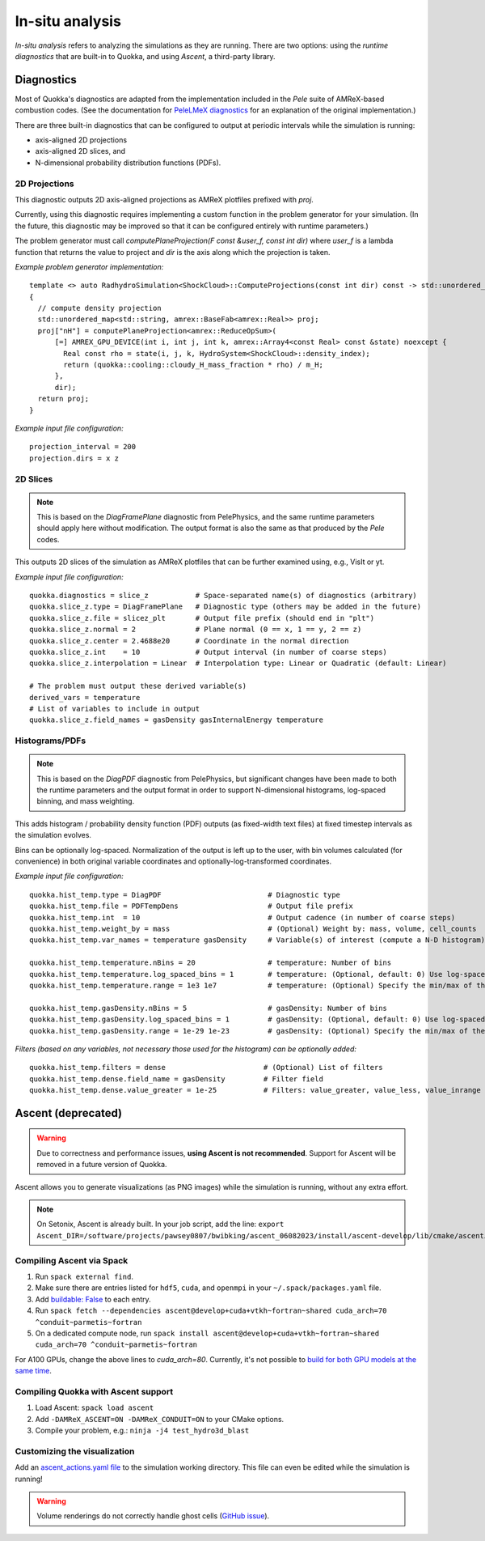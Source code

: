 .. insitu_analysis

In-situ analysis
=====

*In-situ analysis* refers to analyzing the simulations as they are running.
There are two options: using the *runtime diagnostics* that are built-in to Quokka, and using *Ascent*, a third-party library.

Diagnostics
-----------------------
Most of Quokka's diagnostics are adapted from the implementation included in the *Pele* suite of AMReX-based combustion codes.
(See the documentation for `PeleLMeX diagnostics <https://amrex-combustion.github.io/PeleLMeX/manual/html/LMeXControls.html#run-time-diagnostics>`_ for an explanation of the original implementation.)

There are three built-in diagnostics that can be configured to output at periodic intervals while the simulation is running:

* axis-aligned 2D projections
* axis-aligned 2D slices, and 
* N-dimensional probability distribution functions (PDFs).

2D Projections
^^^^^^^^^^^^^^^^^^^^^^^
This diagnostic outputs 2D axis-aligned projections as AMReX plotfiles prefixed with `proj`.

Currently, using this diagnostic requires implementing a custom function in the problem generator for your simulation.
(In the future, this diagnostic may be improved so that it can be configured entirely with runtime parameters.)

The problem generator must call `computePlaneProjection(F const &user_f, const int dir)`
where `user_f` is a lambda function that returns the value to project and `dir` is the axis along which the projection is taken.

*Example problem generator implementation:* ::

  template <> auto RadhydroSimulation<ShockCloud>::ComputeProjections(const int dir) const -> std::unordered_map<std::string, amrex::BaseFab<amrex::Real>>
  {
    // compute density projection
    std::unordered_map<std::string, amrex::BaseFab<amrex::Real>> proj;
    proj["nH"] = computePlaneProjection<amrex::ReduceOpSum>(
        [=] AMREX_GPU_DEVICE(int i, int j, int k, amrex::Array4<const Real> const &state) noexcept {
          Real const rho = state(i, j, k, HydroSystem<ShockCloud>::density_index);
          return (quokka::cooling::cloudy_H_mass_fraction * rho) / m_H;
        },
        dir);
    return proj;
  }

*Example input file configuration:* ::

  projection_interval = 200
  projection.dirs = x z

2D Slices
^^^^^^^^^^^^^^^^^^^^^^^
.. note::  This is based on the *DiagFramePlane* diagnostic from PelePhysics, and the same
  runtime parameters should apply here without modification. The output format is also the
  same as that produced by the *Pele* codes.

This outputs 2D slices of the simulation as AMReX plotfiles that can be further examined using, e.g., VisIt or yt.

*Example input file configuration:* ::

  quokka.diagnostics = slice_z           # Space-separated name(s) of diagnostics (arbitrary)
  quokka.slice_z.type = DiagFramePlane   # Diagnostic type (others may be added in the future)
  quokka.slice_z.file = slicez_plt       # Output file prefix (should end in "plt")
  quokka.slice_z.normal = 2              # Plane normal (0 == x, 1 == y, 2 == z)
  quokka.slice_z.center = 2.4688e20      # Coordinate in the normal direction
  quokka.slice_z.int    = 10             # Output interval (in number of coarse steps)
  quokka.slice_z.interpolation = Linear  # Interpolation type: Linear or Quadratic (default: Linear)

  # The problem must output these derived variable(s)
  derived_vars = temperature
  # List of variables to include in output
  quokka.slice_z.field_names = gasDensity gasInternalEnergy temperature

Histograms/PDFs
^^^^^^^^^^^^^^^^^^^^^^^
.. note:: This is based on the *DiagPDF* diagnostic from PelePhysics, but significant changes
  have been made to both the runtime parameters and the output format in order to support
  N-dimensional histograms, log-spaced binning, and mass weighting.

This adds histogram / probability density function (PDF) outputs (as fixed-width text files)
at fixed timestep intervals as the simulation evolves.

Bins can be optionally log-spaced. Normalization of the output is left up to the user,
with bin volumes calculated (for convenience) in both original variable coordinates and optionally-log-transformed coordinates.

*Example input file configuration:* ::

  quokka.hist_temp.type = DiagPDF                         # Diagnostic type
  quokka.hist_temp.file = PDFTempDens                     # Output file prefix
  quokka.hist_temp.int  = 10                              # Output cadence (in number of coarse steps)
  quokka.hist_temp.weight_by = mass                       # (Optional) Weight by: mass, volume, cell_counts
  quokka.hist_temp.var_names = temperature gasDensity     # Variable(s) of interest (compute a N-D histogram)

  quokka.hist_temp.temperature.nBins = 20                 # temperature: Number of bins
  quokka.hist_temp.temperature.log_spaced_bins = 1        # temperature: (Optional, default: 0) Use log-spaced bins
  quokka.hist_temp.temperature.range = 1e3 1e7            # temperature: (Optional) Specify the min/max of the bins

  quokka.hist_temp.gasDensity.nBins = 5                   # gasDensity: Number of bins
  quokka.hist_temp.gasDensity.log_spaced_bins = 1         # gasDensity: (Optional, default: 0) Use log-spaced bins
  quokka.hist_temp.gasDensity.range = 1e-29 1e-23         # gasDensity: (Optional) Specify the min/max of the bins


*Filters (based on any variables, not necessary those used for the histogram) can be optionally added:* ::

  quokka.hist_temp.filters = dense                       # (Optional) List of filters
  quokka.hist_temp.dense.field_name = gasDensity         # Filter field
  quokka.hist_temp.dense.value_greater = 1e-25           # Filters: value_greater, value_less, value_inrange

Ascent (deprecated)
-----------------------
.. warning:: Due to correctness and performance issues, **using Ascent is not recommended**. Support for Ascent will be removed in a future version of Quokka.

Ascent allows you to generate visualizations (as PNG images) while the simulation is running, without any extra effort.

.. note:: On Setonix, Ascent is already built.
  In your job script, add the line:
  ``export Ascent_DIR=/software/projects/pawsey0807/bwibking/ascent_06082023/install/ascent-develop/lib/cmake/ascent``.

Compiling Ascent via Spack
^^^^^^^^^^^^^^^^^^^^^^^
1. Run ``spack external find``.
2. Make sure there are entries listed for ``hdf5``, ``cuda``, and ``openmpi`` in your ``~/.spack/packages.yaml`` file.
3. Add `buildable: False <https://spack.readthedocs.io/en/latest/build_settings.html#external-packages>`_ to each entry.
4. Run ``spack fetch --dependencies ascent@develop+cuda+vtkh~fortran~shared cuda_arch=70 ^conduit~parmetis~fortran``
5. On a dedicated compute node, run ``spack install ascent@develop+cuda+vtkh~fortran~shared cuda_arch=70 ^conduit~parmetis~fortran``

For A100 GPUs, change the above lines to `cuda_arch=80`.
Currently, it's not possible to `build for both GPU models at the same time <https://github.com/Alpine-DAV/ascent/issues/950#issuecomment-1153243232>`_.

Compiling Quokka with Ascent support
^^^^^^^^^^^^^^^^^^^^^^^
1. Load Ascent: ``spack load ascent``
2. Add ``-DAMReX_ASCENT=ON -DAMReX_CONDUIT=ON`` to your CMake options.
3. Compile your problem, e.g.: ``ninja -j4 test_hydro3d_blast``

Customizing the visualization
^^^^^^^^^^^^^^^^^^^^^^^
Add an `ascent_actions.yaml file <https://ascent.readthedocs.io/en/latest/Actions/Actions.html>`_ to the simulation working directory.
This file can even be edited while the simulation is running!

.. warning:: Volume renderings do not correctly handle ghost cells (`GitHub issue <https://github.com/Alpine-DAV/ascent/issues/955>`_).
